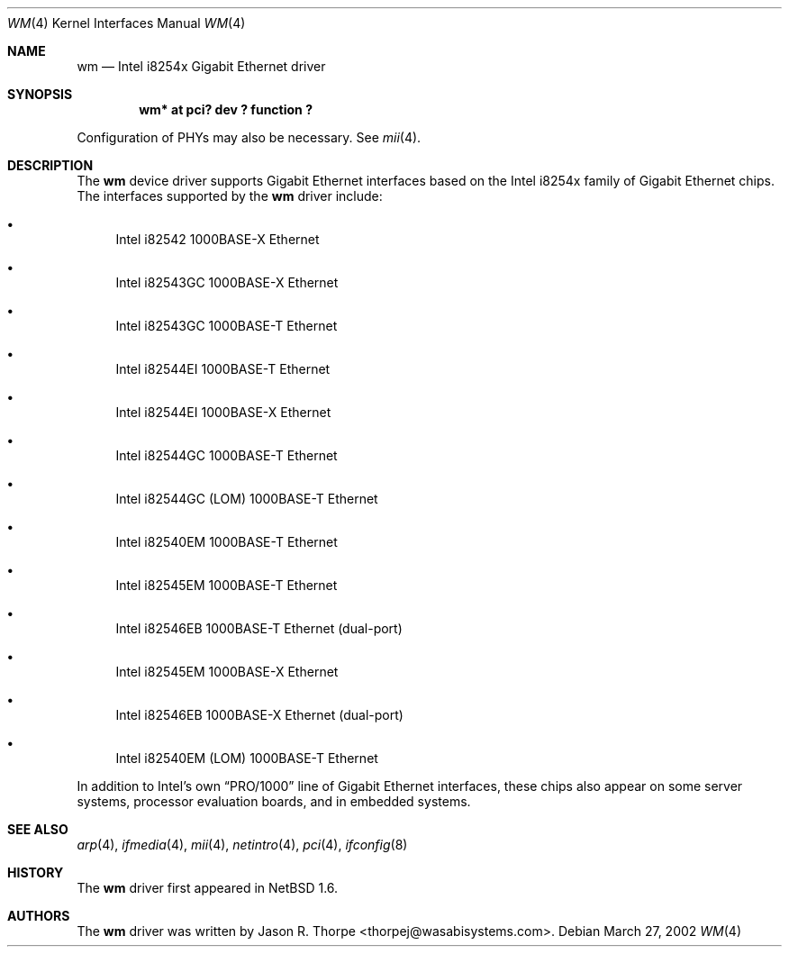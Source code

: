 .\"	$NetBSD: wm.4,v 1.4 2002/08/15 19:03:34 thorpej Exp $
.\"
.\" Copyright 2002 Wasabi Systems, Inc.
.\" All rights reserved.
.\"
.\" Written by Jason R. Thorpe for Wasabi Systems, Inc.
.\"
.\" Redistribution and use in source and binary forms, with or without
.\" modification, are permitted provided that the following conditions
.\" are met:
.\" 1. Redistributions of source code must retain the above copyright
.\"    notice, this list of conditions and the following disclaimer.
.\" 2. Redistributions in binary form must reproduce the above copyright
.\"    notice, this list of conditions and the following disclaimer in the
.\"    documentation and/or other materials provided with the distribution.
.\" 3. All advertising materials mentioning features or use of this software
.\"    must display the following acknowledgement:
.\"	This product includes software developed for the NetBSD Project by
.\"	Wasabi Systems, Inc.
.\" 4. The name of Wasabi Systems, Inc. may not be used to endorse
.\"    or promote products derived from this software without specific prior
.\"    written permission.
.\"
.\" THIS SOFTWARE IS PROVIDED BY WASABI SYSTEMS, INC. ``AS IS'' AND
.\" ANY EXPRESS OR IMPLIED WARRANTIES, INCLUDING, BUT NOT LIMITED
.\" TO, THE IMPLIED WARRANTIES OF MERCHANTABILITY AND FITNESS FOR A PARTICULAR
.\" PURPOSE ARE DISCLAIMED.  IN NO EVENT SHALL WASABI SYSTEMS, INC
.\" BE LIABLE FOR ANY DIRECT, INDIRECT, INCIDENTAL, SPECIAL, EXEMPLARY, OR
.\" CONSEQUENTIAL DAMAGES (INCLUDING, BUT NOT LIMITED TO, PROCUREMENT OF
.\" SUBSTITUTE GOODS OR SERVICES; LOSS OF USE, DATA, OR PROFITS; OR BUSINESS
.\" INTERRUPTION) HOWEVER CAUSED AND ON ANY THEORY OF LIABILITY, WHETHER IN
.\" CONTRACT, STRICT LIABILITY, OR TORT (INCLUDING NEGLIGENCE OR OTHERWISE)
.\" ARISING IN ANY WAY OUT OF THE USE OF THIS SOFTWARE, EVEN IF ADVISED OF THE
.\" POSSIBILITY OF SUCH DAMAGE.
.\"
.Dd March 27, 2002
.Dt WM 4
.Os
.Sh NAME
.Nm wm
.Nd Intel i8254x Gigabit Ethernet driver
.Sh SYNOPSIS
.Cd "wm* at pci? dev ? function ?"
.Pp
Configuration of PHYs may also be necessary.  See
.Xr mii 4 .
.Sh DESCRIPTION
The
.Nm
device driver supports Gigabit Ethernet interfaces based on the Intel
i8254x family of Gigabit Ethernet chips.  The interfaces supported by
the
.Nm
driver include:
.Bl -bullet
.It
Intel i82542 1000BASE-X Ethernet
.It
Intel i82543GC 1000BASE-X Ethernet
.It
Intel i82543GC 1000BASE-T Ethernet
.It
Intel i82544EI 1000BASE-T Ethernet
.It
Intel i82544EI 1000BASE-X Ethernet
.It
Intel i82544GC 1000BASE-T Ethernet
.It
Intel i82544GC (LOM) 1000BASE-T Ethernet
.It
Intel i82540EM 1000BASE-T Ethernet
.It
Intel i82545EM 1000BASE-T Ethernet
.It
Intel i82546EB 1000BASE-T Ethernet
.Pq dual-port
.It
Intel i82545EM 1000BASE-X Ethernet
.It
Intel i82546EB 1000BASE-X Ethernet
.Pq dual-port
.It
Intel i82540EM (LOM) 1000BASE-T Ethernet
.El
.Pp
In addition to Intel's own
.Dq PRO/1000
line of Gigabit Ethernet interfaces, these chips also appear on
some server systems, processor evaluation boards, and in embedded
systems.
.\" .Sh DIAGNOSTICS
.\" XXX too be done.
.Sh SEE ALSO
.Xr arp 4 ,
.Xr ifmedia 4 ,
.Xr mii 4 ,
.Xr netintro 4 ,
.Xr pci 4 ,
.Xr ifconfig 8
.Sh HISTORY
The
.Nm
driver first appeared in
.Nx 1.6 .
.Sh AUTHORS
The
.Nm
driver was written by
.An Jason R. Thorpe Aq thorpej@wasabisystems.com .
